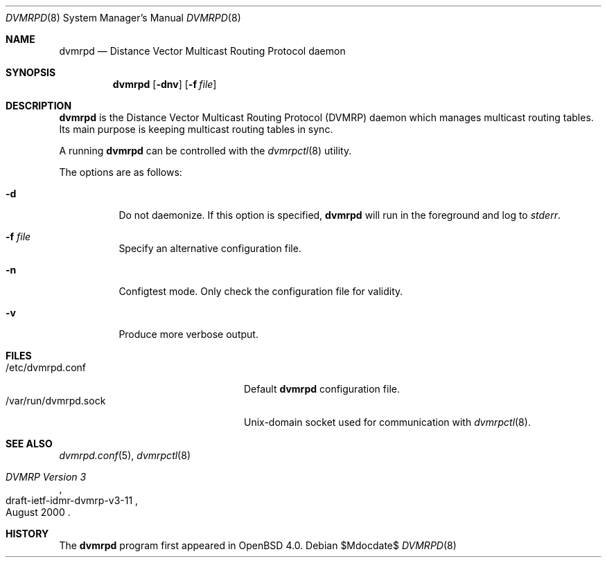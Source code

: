 .\"	$OpenBSD: dvmrpd.8,v 1.2 2006/06/01 17:31:09 martin Exp $
.\"
.\" Copyright (c) 2004, 2005, 2006 Esben Norby <norby@openbsd.org>
.\"
.\" Permission to use, copy, modify, and distribute this software for any
.\" purpose with or without fee is hereby granted, provided that the above
.\" copyright notice and this permission notice appear in all copies.
.\"
.\" THE SOFTWARE IS PROVIDED "AS IS" AND THE AUTHOR DISCLAIMS ALL WARRANTIES
.\" WITH REGARD TO THIS SOFTWARE INCLUDING ALL IMPLIED WARRANTIES OF
.\" MERCHANTABILITY AND FITNESS. IN NO EVENT SHALL THE AUTHOR BE LIABLE FOR
.\" ANY SPECIAL, DIRECT, INDIRECT, OR CONSEQUENTIAL DAMAGES OR ANY DAMAGES
.\" WHATSOEVER RESULTING FROM LOSS OF USE, DATA OR PROFITS, WHETHER IN AN
.\" ACTION OF CONTRACT, NEGLIGENCE OR OTHER TORTIOUS ACTION, ARISING OUT OF
.\" OR IN CONNECTION WITH THE USE OR PERFORMANCE OF THIS SOFTWARE.
.\"
.Dd $Mdocdate$
.Dt DVMRPD 8
.Os
.Sh NAME
.Nm dvmrpd
.Nd "Distance Vector Multicast Routing Protocol daemon"
.Sh SYNOPSIS
.Nm
.Op Fl dnv
.Op Fl f Ar file
.Sh DESCRIPTION
.Nm
is the Distance Vector Multicast Routing Protocol
.Pq DVMRP
daemon which manages multicast routing tables.
Its main purpose is keeping multicast routing tables in sync.
.Pp
A running
.Nm
can be controlled with the
.Xr dvmrpctl 8
utility.
.Pp
The options are as follows:
.Bl -tag -width Ds
.It Fl d
Do not daemonize.
If this option is specified,
.Nm
will run in the foreground and log to
.Em stderr .
.It Fl f Ar file
Specify an alternative configuration file.
.It Fl n
Configtest mode.
Only check the configuration file for validity.
.It Fl v
Produce more verbose output.
.El
.Sh FILES
.Bl -tag -width "/var/run/dvmrpd.sockXX" -compact
.It /etc/dvmrpd.conf
Default
.Nm
configuration file.
.It /var/run/dvmrpd.sock
Unix-domain socket used for communication with
.Xr dvmrpctl 8 .
.El
.Sh SEE ALSO
.Xr dvmrpd.conf 5 ,
.Xr dvmrpctl 8
.Rs
.%R "draft-ietf-idmr-dvmrp-v3-11"
.%T "DVMRP Version 3"
.%D August 2000
.Re
.Sh HISTORY
The
.Nm
program first appeared in
.Ox 4.0 .
